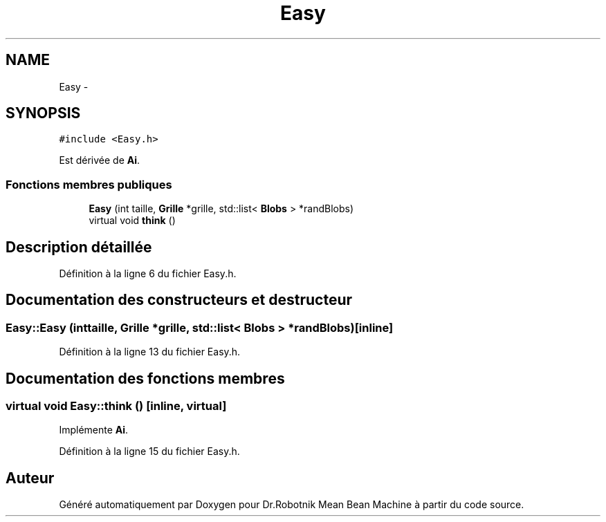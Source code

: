 .TH "Easy" 3 "Mon May 9 2011" "Version 1.0" "Dr.Robotnik Mean Bean Machine" \" -*- nroff -*-
.ad l
.nh
.SH NAME
Easy \- 
.SH SYNOPSIS
.br
.PP
.PP
\fC#include <Easy.h>\fP
.PP
Est dérivée de \fBAi\fP.
.SS "Fonctions membres publiques"

.in +1c
.ti -1c
.RI "\fBEasy\fP (int taille, \fBGrille\fP *grille, std::list< \fBBlobs\fP > *randBlobs)"
.br
.ti -1c
.RI "virtual void \fBthink\fP ()"
.br
.in -1c
.SH "Description détaillée"
.PP 
Définition à la ligne 6 du fichier Easy.h.
.SH "Documentation des constructeurs et destructeur"
.PP 
.SS "Easy::Easy (inttaille, \fBGrille\fP *grille, std::list< \fBBlobs\fP > *randBlobs)\fC [inline]\fP"
.PP
Définition à la ligne 13 du fichier Easy.h.
.SH "Documentation des fonctions membres"
.PP 
.SS "virtual void Easy::think ()\fC [inline, virtual]\fP"
.PP
Implémente \fBAi\fP.
.PP
Définition à la ligne 15 du fichier Easy.h.

.SH "Auteur"
.PP 
Généré automatiquement par Doxygen pour Dr.Robotnik Mean Bean Machine à partir du code source.
